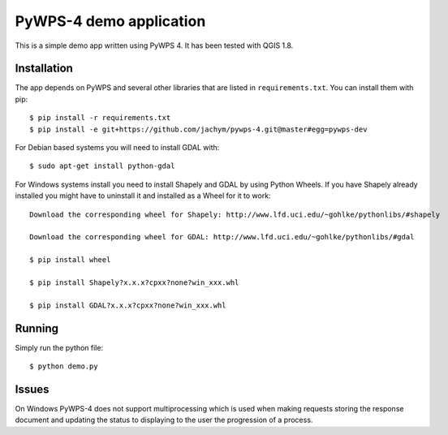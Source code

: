 PyWPS-4 demo application
========================

This is a simple demo app written using PyWPS 4. It has been tested with
QGIS 1.8.


Installation
~~~~~~~~~~~~
The app depends on PyWPS and several other libraries that are listed in
``requirements.txt``. You can install them with pip::

    $ pip install -r requirements.txt
    $ pip install -e git+https://github.com/jachym/pywps-4.git@master#egg=pywps-dev

For Debian based systems you will need to install GDAL with::

    $ sudo apt-get install python-gdal

For Windows systems install you need to install Shapely and GDAL by using Python Wheels.
If you have Shapely already installed you might have to uninstall it and installed as a Wheel for it to work::

    Download the corresponding wheel for Shapely: http://www.lfd.uci.edu/~gohlke/pythonlibs/#shapely

    Download the corresponding wheel for GDAL: http://www.lfd.uci.edu/~gohlke/pythonlibs/#gdal

    $ pip install wheel

    $ pip install Shapely?x.x.x?cpxx?none?win_xxx.whl

    $ pip install GDAL?x.x.x?cpxx?none?win_xxx.whl


Running
~~~~~~~
Simply run the python file::

    $ python demo.py


Issues
~~~~~~
On Windows PyWPS-4 does not support multiprocessing which is used when making
requests storing the response document and updating the status to displaying to the user
the progression of a process.